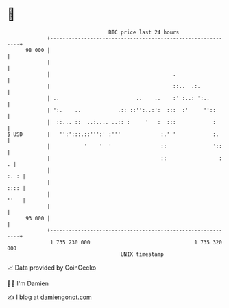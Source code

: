 * 👋

#+begin_example
                                    BTC price last 24 hours                    
                +------------------------------------------------------------+ 
         98 000 |                                                            | 
                |                                                            | 
                |                                        .                   | 
                |                                        ::..  .:.           | 
                | ..                         ..    ..    :' :..: ':..        | 
                | ':.    ..            .:: ::'':..:':  :::  :'     ''::      | 
                |  ::... ::  ..:.... ..:: :     '   :  :::            :      | 
   $ USD        |   '':':::.::''':' :'''             :.' '            :.     | 
                |           '    '  '                ::               '::    | 
                |                                    ::                 :  . | 
                |                                                       :. : | 
                |                                                       :::: | 
                |                                                       ''   | 
                |                                                            | 
         93 000 |                                                            | 
                +------------------------------------------------------------+ 
                 1 735 230 000                                  1 735 320 000  
                                        UNIX timestamp                         
#+end_example
📈 Data provided by CoinGecko

🧑‍💻 I'm Damien

✍️ I blog at [[https://www.damiengonot.com][damiengonot.com]]
